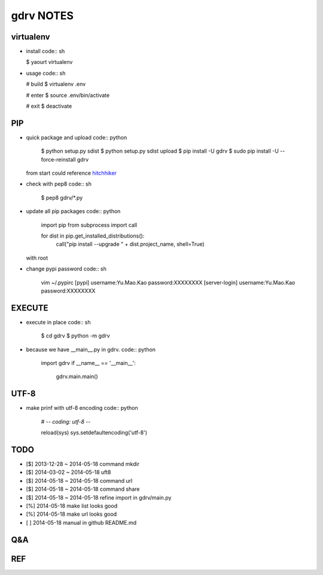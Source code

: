 gdrv NOTES
==========

virtualenv
----------
* install
  code:: sh

  $ yaourt virtualenv

* usage
  code:: sh

  # build
  $ virtualenv .env

  # enter
  $ source .env/bin/activate

  # exit
  $ deactivate


PIP
---
* quick package and upload
  code:: python

    $ python setup.py sdist
    $ python setup.py sdist upload
    $ pip install -U gdrv
    $ sudo pip install -U --force-reinstall gdrv

  from start could reference hitchhiker_

* check with pep8
  code:: sh

    $ pep8 gdrv/*.py

* update all pip packages
  code:: python

    import pip
    from subprocess import call

    for dist in pip.get_installed_distributions():
        call("pip install --upgrade " + dist.project_name, shell=True)

  with root

* change pypi password
  code:: sh

    vim ~/.pypirc
    [pypi]
    username:Yu.Mao.Kao
    password:XXXXXXXX
    [server-login]
    username:Yu.Mao.Kao
    password:XXXXXXXX

EXECUTE
-------
* execute in place
  code:: sh

    $ cd gdrv
    $ python -m gdrv

* because we have __main__.py in gdrv.
  code:: python

    import gdrv
    if __name__ == '__main__':
        gdrv.main.main()

UTF-8
-----
* make prinf with utf-8 encoding
  code:: python

    # -*- coding: utf-8 -*-

    reload(sys)
    sys.setdefaultencoding('utf-8')

TODO
----
* [$] 2013-12-28 ~ 2014-05-18 command mkdir
* [$] 2014-03-02 ~ 2014-05-18 uft8
* [$] 2014-05-18 ~ 2014-05-18 command url
* [$] 2014-05-18 ~ 2014-05-18 command share
* [$] 2014-05-18 ~ 2014-05-18 refine import in gdrv/main.py
* [%] 2014-05-18 make list looks good
* [%] 2014-05-18 make url looks good
* [ ] 2014-05-18 manual in github README.md

Q&A
---

REF
---
.. _hitchhiker: http://guide.python-distribute.org/creation.html

.. vim:fileencoding=UTF-8:ts=4:sw=4:sta:et:sts=4:ai
